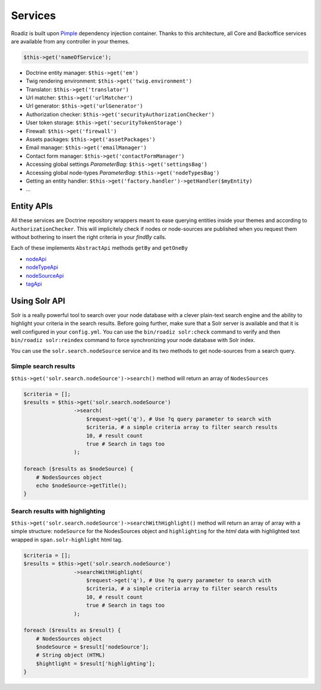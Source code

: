 .. _services:

Services
========

Roadiz is built upon `Pimple <http://pimple.sensiolabs.org>`_ dependency injection container.
Thanks to this architecture, all Core and Backoffice services are available from any controller
in your themes.

.. code-block:: php

    $this->get('nameOfService');


* Doctrine entity manager: ``$this->get('em')``
* Twig rendering environment: ``$this->get('twig.environment')``
* Translator: ``$this->get('translator')``
* Url matcher: ``$this->get('urlMatcher')``
* Url generator: ``$this->get('urlGenerator')``
* Authorization checker: ``$this->get('securityAuthorizationChecker')``
* User token storage: ``$this->get('securityTokenStorage')``
* Firewall: ``$this->get('firewall')``
* Assets packages: ``$this->get('assetPackages')``
* Email manager: ``$this->get('emailManager')``
* Contact form manager: ``$this->get('contactFormManager')``
* Accessing global settings *ParameterBag*: ``$this->get('settingsBag')``
* Accessing global node-types *ParameterBag*: ``$this->get('nodeTypesBag')``
* Getting an entity handler: ``$this->get('factory.handler')->getHandler($myEntity)``
* …

Entity APIs
-----------

All these services are Doctrine repository wrappers meant to ease querying
entities inside your themes and according to ``AuthorizationChecker``. This will
implicitely check if nodes or node-sources are published when you request them
without bothering to insert the right criteria in your *findBy* calls.

Each of these implements ``AbstractApi`` methods ``getBy`` and ``getOneBy``

* `nodeApi <http://api.roadiz.io/RZ/Roadiz/CMS/Utils/NodeApi.html>`_
* `nodeTypeApi <http://api.roadiz.io/RZ/Roadiz/CMS/Utils/NodeTypeApi.html>`_
* `nodeSourceApi <http://api.roadiz.io/RZ/Roadiz/CMS/Utils/NodeSourceApi.html>`_
* `tagApi <http://api.roadiz.io/RZ/Roadiz/CMS/Utils/TagApi.html>`_

Using Solr API
--------------

Solr is a really powerful tool to search over your node database with
a clever plain-text search engine and the ability to highlight your criteria
in the search results. Before going further, make sure that a Solr server is available
and that it is well configured in your ``config.yml``. You can use the
``bin/roadiz solr:check`` command to verify and then ``bin/roadiz solr:reindex`` command
to force synchronizing your node database with Solr index.

You can use the ``solr.search.nodeSource`` service and its two methods to
get node-sources from a search query.

Simple search results
^^^^^^^^^^^^^^^^^^^^^

``$this->get('solr.search.nodeSource')->search()`` method will return an array of ``NodesSources``

.. code-block:: php

    $criteria = [];
    $results = $this->get('solr.search.nodeSource')
                    ->search(
                        $request->get('q'), # Use ?q query parameter to search with
                        $criteria, # a simple criteria array to filter search results
                        10, # result count
                        true # Search in tags too
                    );

    foreach ($results as $nodeSource) {
        # NodesSources object
        echo $nodeSource->getTitle();
    }

Search results with highlighting
^^^^^^^^^^^^^^^^^^^^^^^^^^^^^^^^

``$this->get('solr.search.nodeSource')->searchWithHighlight()`` method will return an array of array with a simple structure: ``nodeSource`` for the NodesSources object and ``highlighting`` for the *html* data with highlighted text wrapped in ``span.solr-highlight`` html tag.

.. code-block:: php

    $criteria = [];
    $results = $this->get('solr.search.nodeSource')
                    ->searchWithHighlight(
                        $request->get('q'), # Use ?q query parameter to search with
                        $criteria, # a simple criteria array to filter search results
                        10, # result count
                        true # Search in tags too
                    );

    foreach ($results as $result) {
        # NodesSources object
        $nodeSource = $result['nodeSource'];
        # String object (HTML)
        $hightlight = $result['highlighting'];
    }
